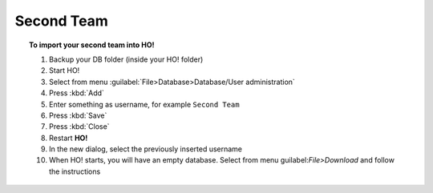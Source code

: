 .. _second_team:

Second Team
===============================================

.. topic:: To import your second team into HO!

    #. Backup your DB folder (inside your HO! folder)
    #. Start HO!
    #. Select from menu :guilabel:`File>Database>Database/User administration`
    #. Press :kbd:`Add`
    #. Enter something as username, for example ``Second Team``
    #. Press :kbd:`Save`
    #. Press :kbd:`Close`
    #. Restart **HO!**
    #. In the new dialog, select the previously inserted username
    #. When HO! starts, you will have an empty database. Select from menu guilabel:`File>Download` and follow the instructions

